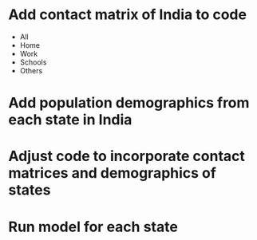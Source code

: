 * Add contact matrix of India to code
  - All
  - Home
  - Work
  - Schools
  - Others

* Add population demographics from each state in India
* Adjust code to incorporate contact matrices and demographics of states
* Run model for each state
